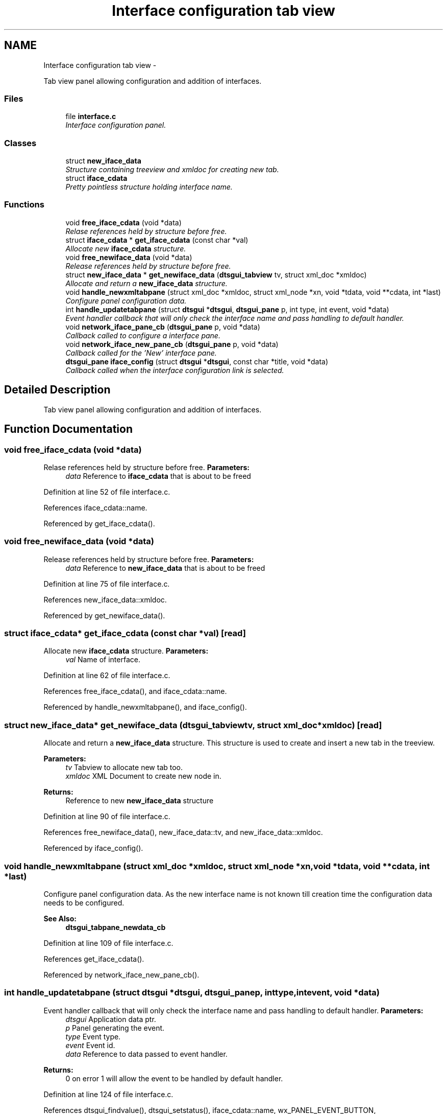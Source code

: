 .TH "Interface configuration tab view" 3 "Fri Oct 11 2013" "Version 0.00" "DTS Application wxWidgets GUI Library" \" -*- nroff -*-
.ad l
.nh
.SH NAME
Interface configuration tab view \- 
.PP
Tab view panel allowing configuration and addition of interfaces\&.  

.SS "Files"

.in +1c
.ti -1c
.RI "file \fBinterface\&.c\fP"
.br
.RI "\fIInterface configuration panel\&. \fP"
.in -1c
.SS "Classes"

.in +1c
.ti -1c
.RI "struct \fBnew_iface_data\fP"
.br
.RI "\fIStructure containing treeview and xmldoc for creating new tab\&. \fP"
.ti -1c
.RI "struct \fBiface_cdata\fP"
.br
.RI "\fIPretty pointless structure holding interface name\&. \fP"
.in -1c
.SS "Functions"

.in +1c
.ti -1c
.RI "void \fBfree_iface_cdata\fP (void *data)"
.br
.RI "\fIRelase references held by structure before free\&. \fP"
.ti -1c
.RI "struct \fBiface_cdata\fP * \fBget_iface_cdata\fP (const char *val)"
.br
.RI "\fIAllocate new \fBiface_cdata\fP structure\&. \fP"
.ti -1c
.RI "void \fBfree_newiface_data\fP (void *data)"
.br
.RI "\fIRelease references held by structure before free\&. \fP"
.ti -1c
.RI "struct \fBnew_iface_data\fP * \fBget_newiface_data\fP (\fBdtsgui_tabview\fP tv, struct xml_doc *xmldoc)"
.br
.RI "\fIAllocate and return a \fBnew_iface_data\fP structure\&. \fP"
.ti -1c
.RI "void \fBhandle_newxmltabpane\fP (struct xml_doc *xmldoc, struct xml_node *xn, void *tdata, void **cdata, int *last)"
.br
.RI "\fIConfigure panel configuration data\&. \fP"
.ti -1c
.RI "int \fBhandle_updatetabpane\fP (struct \fBdtsgui\fP *\fBdtsgui\fP, \fBdtsgui_pane\fP p, int type, int event, void *data)"
.br
.RI "\fIEvent handler callback that will only check the interface name and pass handling to default handler\&. \fP"
.ti -1c
.RI "void \fBnetwork_iface_pane_cb\fP (\fBdtsgui_pane\fP p, void *data)"
.br
.RI "\fICallback called to configure a interface pane\&. \fP"
.ti -1c
.RI "void \fBnetwork_iface_new_pane_cb\fP (\fBdtsgui_pane\fP p, void *data)"
.br
.RI "\fICallback called for the 'New' interface pane\&. \fP"
.ti -1c
.RI "\fBdtsgui_pane\fP \fBiface_config\fP (struct \fBdtsgui\fP *\fBdtsgui\fP, const char *title, void *data)"
.br
.RI "\fICallback called when the interface configuration link is selected\&. \fP"
.in -1c
.SH "Detailed Description"
.PP 
Tab view panel allowing configuration and addition of interfaces\&. 


.SH "Function Documentation"
.PP 
.SS "void free_iface_cdata (void *data)"

.PP
Relase references held by structure before free\&. \fBParameters:\fP
.RS 4
\fIdata\fP Reference to \fBiface_cdata\fP that is about to be freed 
.RE
.PP

.PP
Definition at line 52 of file interface\&.c\&.
.PP
References iface_cdata::name\&.
.PP
Referenced by get_iface_cdata()\&.
.SS "void free_newiface_data (void *data)"

.PP
Release references held by structure before free\&. \fBParameters:\fP
.RS 4
\fIdata\fP Reference to \fBnew_iface_data\fP that is about to be freed 
.RE
.PP

.PP
Definition at line 75 of file interface\&.c\&.
.PP
References new_iface_data::xmldoc\&.
.PP
Referenced by get_newiface_data()\&.
.SS "struct \fBiface_cdata\fP* get_iface_cdata (const char *val)\fC [read]\fP"

.PP
Allocate new \fBiface_cdata\fP structure\&. \fBParameters:\fP
.RS 4
\fIval\fP Name of interface\&. 
.RE
.PP

.PP
Definition at line 62 of file interface\&.c\&.
.PP
References free_iface_cdata(), and iface_cdata::name\&.
.PP
Referenced by handle_newxmltabpane(), and iface_config()\&.
.SS "struct \fBnew_iface_data\fP* get_newiface_data (\fBdtsgui_tabview\fPtv, struct xml_doc *xmldoc)\fC [read]\fP"

.PP
Allocate and return a \fBnew_iface_data\fP structure\&. This structure is used to create and insert a new tab in the treeview\&. 
.PP
\fBParameters:\fP
.RS 4
\fItv\fP Tabview to allocate new tab too\&. 
.br
\fIxmldoc\fP XML Document to create new node in\&. 
.RE
.PP
\fBReturns:\fP
.RS 4
Reference to new \fBnew_iface_data\fP structure 
.RE
.PP

.PP
Definition at line 90 of file interface\&.c\&.
.PP
References free_newiface_data(), new_iface_data::tv, and new_iface_data::xmldoc\&.
.PP
Referenced by iface_config()\&.
.SS "void handle_newxmltabpane (struct xml_doc *xmldoc, struct xml_node *xn, void *tdata, void **cdata, int *last)"

.PP
Configure panel configuration data\&. As the new interface name is not known till creation time the configuration data needs to be configured\&. 
.PP
\fBSee Also:\fP
.RS 4
\fBdtsgui_tabpane_newdata_cb\fP 
.RE
.PP

.PP
Definition at line 109 of file interface\&.c\&.
.PP
References get_iface_cdata()\&.
.PP
Referenced by network_iface_new_pane_cb()\&.
.SS "int handle_updatetabpane (struct \fBdtsgui\fP *dtsgui, \fBdtsgui_pane\fPp, inttype, intevent, void *data)"

.PP
Event handler callback that will only check the interface name and pass handling to default handler\&. \fBParameters:\fP
.RS 4
\fIdtsgui\fP Application data ptr\&. 
.br
\fIp\fP Panel generating the event\&. 
.br
\fItype\fP Event type\&. 
.br
\fIevent\fP Event id\&. 
.br
\fIdata\fP Reference to data passed to event handler\&. 
.RE
.PP
\fBReturns:\fP
.RS 4
0 on error 1 will allow the event to be handled by default handler\&. 
.RE
.PP

.PP
Definition at line 124 of file interface\&.c\&.
.PP
References dtsgui_findvalue(), dtsgui_setstatus(), iface_cdata::name, wx_PANEL_EVENT_BUTTON, wx_PANEL_EVENT_BUTTON_NO, and wx_PANEL_EVENT_BUTTON_YES\&.
.PP
Referenced by network_iface_pane_cb()\&.
.SS "\fBdtsgui_pane\fP iface_config (struct \fBdtsgui\fP *dtsgui, const char *title, void *data)"

.PP
Callback called when the interface configuration link is selected\&. \fBParameters:\fP
.RS 4
\fIdtsgui\fP Application data ptr\&. 
.br
\fItitle\fP Name assigned to the menu item (not name in menubar)\&. 
.br
\fIdata\fP Userdata referenced in menuitem\&. 
.RE
.PP
\fBReturns:\fP
.RS 4
Tabview panel to display to configure interface cards\&. 
.RE
.PP

.PP
Definition at line 197 of file interface\&.c\&.
.PP
References app_getxmldoc(), dtsgui_newtabpage(), dtsgui_tabwindow(), get_iface_cdata(), get_newiface_data(), network_iface_new_pane_cb(), network_iface_pane_cb(), and wx_PANEL_BUTTON_ACTION\&.
.PP
Referenced by config_menu()\&.
.SS "void network_iface_new_pane_cb (\fBdtsgui_pane\fPp, void *data)"

.PP
Callback called for the 'New' interface pane\&. \fBParameters:\fP
.RS 4
\fIp\fP Panel to configure\&. 
.br
\fIdata\fP Reference to configuration data \fBnew_iface_data\fP\&. 
.RE
.PP
\fBRemarks:\fP
.RS 4
use \fBdtsgui_newxmltabpane()\fP helper to atach a callback that will create a new panel 
.RE
.PP
\fBSee Also:\fP
.RS 4
\fBhandle_newxmltabpane()\fP 
.PP
\fBnetwork_iface_pane_cb()\fP 
.RE
.PP

.PP
Definition at line 181 of file interface\&.c\&.
.PP
References dtsgui_newxmltabpane(), handle_newxmltabpane(), network_iface_new_pane(), network_iface_pane_cb(), new_iface_data::tv, and new_iface_data::xmldoc\&.
.PP
Referenced by iface_config()\&.
.SS "void network_iface_pane_cb (\fBdtsgui_pane\fPp, void *data)"

.PP
Callback called to configure a interface pane\&. \fBParameters:\fP
.RS 4
\fIp\fP Panel to configure\&. 
.br
\fIdata\fP Reference to configuration data \fBiface_cdata\fP\&. 
.RE
.PP

.PP
Definition at line 164 of file interface\&.c\&.
.PP
References dtsgui_setevcallback(), dtsgui_xmltextbox(), handle_updatetabpane(), iface_cdata::name, and network_iface_pane()\&.
.PP
Referenced by iface_config(), and network_iface_new_pane_cb()\&.
.SH "Author"
.PP 
Generated automatically by Doxygen for DTS Application wxWidgets GUI Library from the source code\&.
